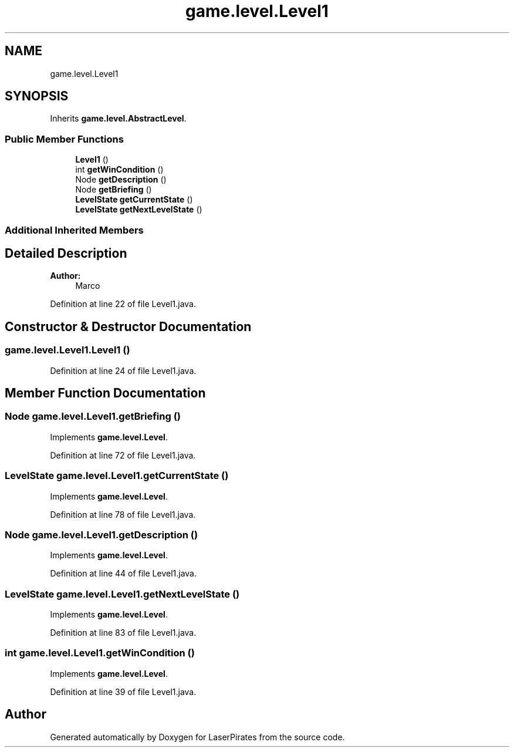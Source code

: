 .TH "game.level.Level1" 3 "Sun Jun 24 2018" "LaserPirates" \" -*- nroff -*-
.ad l
.nh
.SH NAME
game.level.Level1
.SH SYNOPSIS
.br
.PP
.PP
Inherits \fBgame\&.level\&.AbstractLevel\fP\&.
.SS "Public Member Functions"

.in +1c
.ti -1c
.RI "\fBLevel1\fP ()"
.br
.ti -1c
.RI "int \fBgetWinCondition\fP ()"
.br
.ti -1c
.RI "Node \fBgetDescription\fP ()"
.br
.ti -1c
.RI "Node \fBgetBriefing\fP ()"
.br
.ti -1c
.RI "\fBLevelState\fP \fBgetCurrentState\fP ()"
.br
.ti -1c
.RI "\fBLevelState\fP \fBgetNextLevelState\fP ()"
.br
.in -1c
.SS "Additional Inherited Members"
.SH "Detailed Description"
.PP 

.PP
\fBAuthor:\fP
.RS 4
Marco 
.RE
.PP

.PP
Definition at line 22 of file Level1\&.java\&.
.SH "Constructor & Destructor Documentation"
.PP 
.SS "game\&.level\&.Level1\&.Level1 ()"

.PP
Definition at line 24 of file Level1\&.java\&.
.SH "Member Function Documentation"
.PP 
.SS "Node game\&.level\&.Level1\&.getBriefing ()"

.PP
Implements \fBgame\&.level\&.Level\fP\&.
.PP
Definition at line 72 of file Level1\&.java\&.
.SS "\fBLevelState\fP game\&.level\&.Level1\&.getCurrentState ()"

.PP
Implements \fBgame\&.level\&.Level\fP\&.
.PP
Definition at line 78 of file Level1\&.java\&.
.SS "Node game\&.level\&.Level1\&.getDescription ()"

.PP
Implements \fBgame\&.level\&.Level\fP\&.
.PP
Definition at line 44 of file Level1\&.java\&.
.SS "\fBLevelState\fP game\&.level\&.Level1\&.getNextLevelState ()"

.PP
Implements \fBgame\&.level\&.Level\fP\&.
.PP
Definition at line 83 of file Level1\&.java\&.
.SS "int game\&.level\&.Level1\&.getWinCondition ()"

.PP
Implements \fBgame\&.level\&.Level\fP\&.
.PP
Definition at line 39 of file Level1\&.java\&.

.SH "Author"
.PP 
Generated automatically by Doxygen for LaserPirates from the source code\&.
